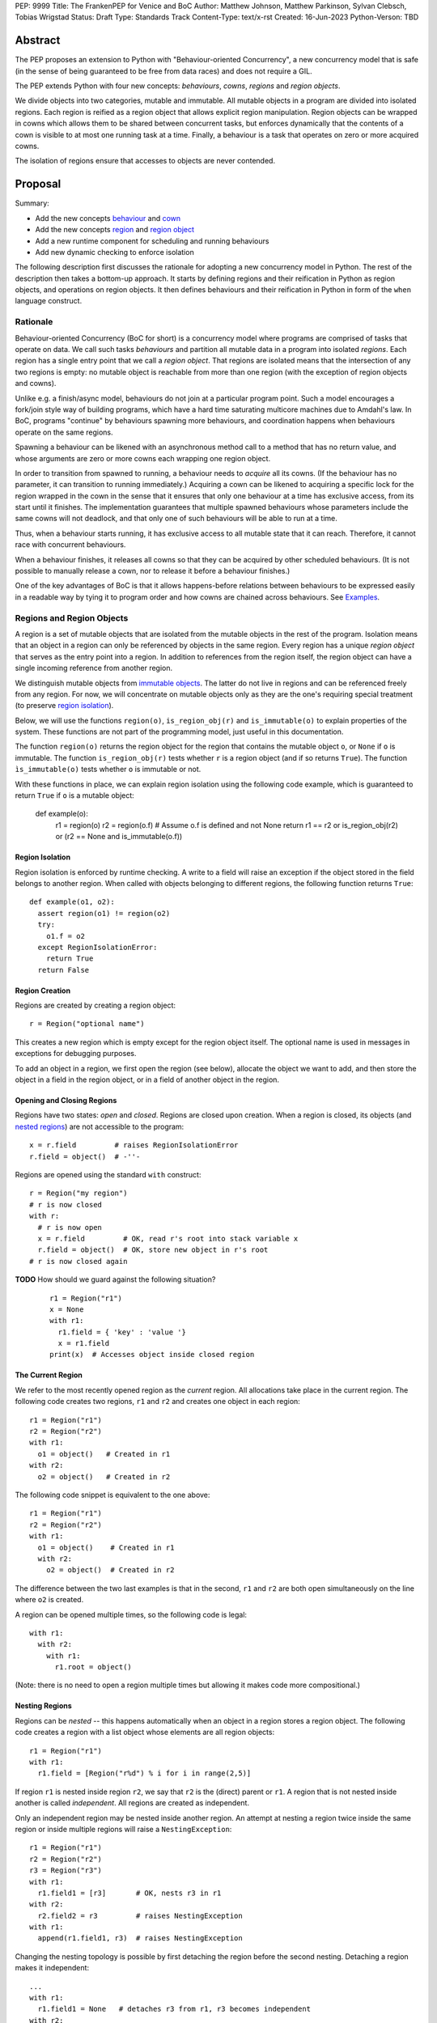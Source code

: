 PEP: 9999
Title: The FrankenPEP for Venice and BoC
Author: Matthew Johnson, Matthew Parkinson, Sylvan Clebsch, Tobias Wrigstad
Status: Draft
Type: Standards Track
Content-Type: text/x-rst
Created: 16-Jun-2023
Python-Verson: TBD


Abstract
========

The PEP proposes an extension to Python with "Behaviour-oriented
Concurrency", a new concurrency model that is safe (in the sense
of being guaranteed to be free from data races) and does not 
require a GIL.

The PEP extends Python with four new concepts: *behaviours*, *cowns*,
*regions* and *region objects*.

We divide objects into two categories, mutable and immutable. All
mutable objects in a program are divided into isolated regions. Each 
region is reified as a region object that allows explicit region
manipulation. Region objects can be wrapped in cowns which allows
them to be shared between concurrent tasks, but enforces dynamically 
that the contents of a cown is visible to at most one running task 
at a time. Finally, a behaviour is a task that operates on
zero or more acquired cowns.

The isolation of regions ensure that accesses to objects are never
contended.


Proposal
========

Summary:

* Add the new concepts `behaviour`_ and `cown`_
* Add the new concepts `region`_ and `region object`_
* Add a new runtime component for scheduling and running behaviours
* Add new dynamic checking to enforce isolation

The following description first discusses the rationale for
adopting a new concurrency model in Python. The rest of the
description then takes a bottom-up approach. It starts by defining
regions and their reification in Python as region objects, and
operations on region objects. It then defines behaviours and their
reification in Python in form of the ``when`` language construct.


Rationale
---------

Behaviour-oriented Concurrency (BoC for short) is a concurrency
model where programs are comprised of tasks that operate on data.
We call such tasks *behaviours* and partition all mutable data in
a program into isolated *regions*. Each region has a single entry
point that we call a *region object*. That regions are isolated
means that the intersection of any two regions is empty: no
mutable object is reachable from more than one region (with the
exception of region objects and cowns).

Unlike e.g. a finish/async model, behaviours do not join at a
particular program point. Such a model encourages a fork/join
style way of building programs, which have a hard time saturating
multicore machines due to Amdahl's law. In BoC, programs
"continue" by behaviours spawning more behaviours, and
coordination happens when behaviours operate on the same regions.

Spawning a behaviour can be likened with an asynchronous method
call to a method that has no return value, and whose arguments are
zero or more cowns each wrapping one region object.

In order to transition from spawned to running, a behaviour needs
to *acquire* all its cowns. (If the behaviour has no parameter, 
it can transition to running immediately.) Acquiring a cown can 
be likened to acquiring a specific lock for the region wrapped 
in the cown in the sense that it ensures that only one behaviour 
at a time has exclusive access, from its start until it finishes. 
The implementation guarantees that multiple spawned behaviours 
whose parameters include the same cowns will not deadlock, and that 
only one of such behaviours will be able to run at a time.

Thus, when a behaviour starts running, it has exclusive access to
all mutable state that it can reach. Therefore, it cannot race
with concurrent behaviours.

When a behaviour finishes, it releases all cowns so that
they can be acquired by other scheduled behaviours. (It is not
possible to manually release a cown, nor to release it before
a behaviour finishes.)

One of the key advantages of BoC is that it allows happens-before
relations between behaviours to be expressed easily in a readable
way by tying it to program order and how cowns are
chained across behaviours. See `Examples`_.


Regions and Region Objects
--------------------------

A region is a set of mutable objects that are isolated from the
mutable objects in the rest of the program. Isolation means that
an object in a region can only be referenced by objects in the
same region. Every region has a unique *region object* that serves
as the entry point into a region. In addition to references from
the region itself, the region object can have a single incoming
reference from another region.

We distinguish mutable objects from `immutable objects`_. The latter 
do not live in regions and can be referenced freely from any region.
For now, we will concentrate on mutable objects only as they are
the one's requiring special treatment (to preserve `region isolation`_).

Below, we will use the functions ``region(o)``, ``is_region_obj(r)``
and ``is_immutable(o)`` to explain properties of the system. These
functions are not part of the programming model, just useful in this
documentation. 

The function ``region(o)`` returns the region object for the region
that contains the mutable object ``o``, or ``None`` if ``o`` is 
immutable. 
The function ``is_region_obj(r)`` tests whether ``r`` is a region
object (and if so returns ``True``).
The function ``ìs_immutable(o)`` tests whether ``o`` is immutable or
not.

With these functions in place, we can explain region isolation 
using the following code example, which is guaranteed to return 
``True`` if ``o`` is a mutable object:
  
   def example(o):
     r1 = region(o)
     r2 = region(o.f)     # Assume o.f is defined and not None
     return r1 == r2 or is_region_obj(r2) or (r2 == None and is_immutable(o.f))


Region Isolation
~~~~~~~~~~~~~~~~

Region isolation is enforced by runtime checking. A write to a field
will raise an exception if the object stored in the field belongs to
another region. When called with objects belonging to different
regions, the following function returns ``True``::
  
   def example(o1, o2):
     assert region(o1) != region(o2)
     try:
       o1.f = o2
     except RegionIsolationError:
       return True
     return False


Region Creation
~~~~~~~~~~~~~~~

Regions are created by creating a region object::
  
  r = Region("optional name")

This creates a new region which is empty except for the region
object itself. The optional name is used in messages in exceptions
for debugging purposes.

To add an object in a region, we first open the region (see below), 
allocate the object we want to add, and then store the object in a field 
in the region object, or in a field of another object in the
region. 


Opening and Closing Regions
~~~~~~~~~~~~~~~~~~~~~~~~~~~

Regions have two states: *open* and *closed*. Regions are closed
upon creation. When a region is closed, its objects (and `nested
regions`_) are not accessible to the program::
  
  x = r.field         # raises RegionIsolationError
  r.field = object()  # -''-

Regions are opened using the standard ``with`` construct::
  
  r = Region("my region")
  # r is now closed
  with r:
    # r is now open
    x = r.field         # OK, read r's root into stack variable x
    r.field = object()  # OK, store new object in r's root
  # r is now closed again

**TODO** How should we guard against the following situation?

  ::

    r1 = Region("r1")
    x = None
    with r1:
      r1.field = { 'key' : 'value '}
      x = r1.field
    print(x)  # Accesses object inside closed region

The Current Region
~~~~~~~~~~~~~~~~~~

We refer to the most recently opened region as the *current*
region. All allocations take place in the current region. The
following code creates two regions, ``r1`` and ``r2`` and
creates one object in each region::
  
  r1 = Region("r1")
  r2 = Region("r2")
  with r1:
    o1 = object()   # Created in r1
  with r2:
    o2 = object()   # Created in r2

The following code snippet is equivalent to the one above::
  
  r1 = Region("r1")
  r2 = Region("r2")
  with r1:
    o1 = object()    # Created in r1
    with r2:
      o2 = object()  # Created in r2

The difference between the two last examples is that in the
second, ``r1`` and ``r2`` are both open simultaneously on
the line where ``o2`` is created. 

A region can be opened multiple times, so the following code
is legal::

  with r1:
    with r2:
      with r1:
        r1.root = object()

(Note: there is no need to open a region multiple times but allowing
it makes code more compositional.)

.. _nested regions:
.. _nested:

Nesting Regions
~~~~~~~~~~~~~~~

Regions can be *nested* -- this happens automatically when an
object in a region stores a region object. The following code
creates a region with a list object whose elements are all
region objects::

  r1 = Region("r1")
  with r1:
    r1.field = [Region("r%d") % i for i in range(2,5)]

If region ``r1`` is nested inside region ``r2``, we say that
``r2`` is the (direct) parent or ``r1``. A region that is not
nested inside another is called *independent*. All regions are
created as independent.

Only an independent region may be nested inside another region. An
attempt at nesting a region twice inside the same region or inside
multiple regions will raise a ``NestingException``::

  r1 = Region("r1")
  r2 = Region("r2")
  r3 = Region("r3")
  with r1:
    r1.field1 = [r3]       # OK, nests r3 in r1
  with r2:
    r2.field2 = r3         # raises NestingException
  with r1:
    append(r1.field1, r3)  # raises NestingException

Changing the nesting topology is possible by first detaching the
region before the second nesting. Detaching a region makes it
independent::
  
  ...
  with r1:
    r1.field1 = None   # detaches r3 from r1, r3 becomes independent
  with r2:
    r2.field2 = r3     # OK

Python's swap semantics is supported::

  ...
  with r1:
    with r2:
      r1.field1, r2.field2 = r2.field2, r1.field1

Opening a nested region is only permitted if its parent region is open.
Thus, the following code leads to a ``NestingException``::

  r1 = Region("r1")
  r2 = Region("r2")
  with r1:
    r1.field = r2  # Nest r2 directly inside r1
  with r2:         # raises a NestingException since r1 is closed
    ...            # unreachable code
      
    
Merging Regions
~~~~~~~~~~~~~~~

A closed region can be *merged* into an open region::
  
  # r1 is an open region, r2 is closed
  x = r2.merge(r1)

The code above *moves* all objects in ``r2`` into ``r1``. The
variable ``x`` holds the contents of ``r2.roots``.

After merging, the ``r2`` region still exists but is empty --
all its fields are ``None`` etc.

Merging a region is *shallow*, meaning that nested regions are
unaffected.

Merging from an open region or into a closed region raises a
``MergeException``.


Freezing Regions
~~~~~~~~~~~~~~~~

A region's entire contents can be turned `immutable`_ by
*freezing* it::

  x = r2.freeze()

Freezing a region is *deep*, meaning that nested regions are also
frozen. Freezing removes all frozen region objects from the
frozen object graph. Consider the following code::

  r2 = Region("r2")
  r3 = Region("r3")
  with r2:
    r2.field = [47, r3]
    with r3:
      r3.field = 11
  x = r2.freeze()

The resulting value in ``x`` is the list ``[47, 11]`` stored in
``r2``, with the frozen content of the nested region ``r3``
as the second element. As a side-effect of the above, the region
objects ``r2`` and ``r3`` become empty and independent.

Freezing an open region raises a ``FreezeException``.

Note that freezing avoids several of the problems that led to
the `rejection <https://mail.python.org/pipermail/python-dev/2006-February/060793.html>`_ 
of `PEP 351 <https://peps.python.org/pep-0351/>`_:

- The side-effects of freezing a region are known because the 
  region is isolated
- You only freeze a closed region, meaning there are no variables
  etc. that can reach the contents of the region and can witness
  the change in mode
- Freezing is in-place, not by copy


.. _immutable:

Immutable Objects
-----------------

An immutable object's observable state cannot be changed.
(Unobservable state such as its reference count can change.)
An immutable object may only reference other immutable objects.

All attempts to change an immutable object, e.g. a write to a
field, will raise a ``ImmutabilityException``, and the object will
be left unchanged.


Concurrent Owner
----------------

A concurrent owner (cown for short) is a *resource* that is only 
accessible from within behaviours that have successfully acquired
it. A cown can be acquired by at most one behaviour at a time.

A cown is a thin wrapper around a `region object`_. A cown must be
created from an `independent region`_ (otherwise a
``CownCreationException`` is raised)::

  c = cown(Region("r1"))

A region inside a cown is `nested`_ inside that cown, so cannot be used
to create another cown, or be nested inside some other region while 
it is in the cown.

Cowns can be freely stored in fields without creating a nesting
relation between the region of the object and the region in the cown::

  c = cown(Region("r1"))
  r2 = Region("r2")
  r3 = Region("r3")
  with r2:
    with r3:
      r1.field = c  # OK
      r2.field = c  # OK

A cown's region can be accessed in two ways: *moving* and *borrowing*::

  r1 = c.move()
  r2 = c.borrow()

As the names imply, moving takes a region out of the cown whereas
borrowing keeps a region in the cown. Taking a region out of a cown
detaches it from the cown, and makes the region independent. This
allows the region to be nested in another region, used to create 
another cown, etc. 

A cown's region can be updated by the method ``install()``::

  r = Region("r")
  c.install(r)

Calls to ``move()``, ``borrow()`` or ``install()`` on a cown that is
not acquired by the current behaviour raises a ``CownNotAcquiredException``.


Behaviours
----------

A behaviour can be thought of as a task with a set of cowns that must
be acquired by the runtime before the task can run. A behaviour
has no return value.

We refer to behaviours whose cown sets are overlapping as *overlapping
behaviours*. The runtime guarantees that overlapping behaviours are
serialised. 

Behaviours are created (we say spawned) using a new syntactic construct
called ``when``. The following code example spawns a behaviour that 
must acquire the cown ``c1`` to run (this is handled automatically 
by the runtime)::

  when (c1):
    r = c1.borrow()
    with r:
      ...

The following code spawns a behaviour that swaps the contents of two
cowns::

  when (c1, c2):
    r1, r2 = c1.move(), c2.move()
    c2.install(r1)
    c1.install(r2)


Ordering Behaviours
-------------------

The program order of spawns of overlapping behaviours controls the 
happens-before relation between them. In the following example, 
behaviour *b1* is guaranteed to run before *b2* but not before *b3*::

  when (c1, c2):   # b1
    ... 

  when (c2):       # b2
    ...

  when (c3):       # b3, does not overlap with b1 or b2
    ...

To ensure that *b3* does not run before *b1*, we can either introduce
a temporary cown to make them overlapping::

  c4 = cown()          # Empty cown
  when (c1, c2, c4):   # b1
    ... 

  when (c2):           # b2 -- can run as soon as b1 finishes
    ...

  when (c3, c4):       # b3 -- can run as soon as b1 finishes
    ...


or we can spawn *b3* at the end of *b1*::

  when (c1, c2):   # b1
    ... 
    when (c3):     # b3
      ...

  when (c2):       # b2
    ...

Note that program order refers to order of execution in a single 
behaviour. In the following case, *b2* may run before or after *b4*::

  c = cown(Region("r"))
  when ():     # b1
    when (c1): # b2
      ...

  when ():     # b3
    when (c1): # b4
      ...

Examples
========

TODO


Glossary
========

.. _independent region:

independent region
  A region that does not have a parent region.

nested regions
  The region _c_ is nested inside the region _p_ if an object
  in _p_ has a field that points to _c_, or if _p_'s root is _c_.  

.. _region:

region
  A set of mutable objects including a region object.

.. _region object:

region object
  A single instance of the class ``Region`` that acts as a 
  frontend for a region.

root or root field
  A field in a region object that holds a mutable object in
  the region. Access to a region's root field requires that
  the region is open.

open region
  A region r is open if there is a `with r` block on the 
  stack. An open region can grown (new objects allocated in
  the region), shring (objects in the region are deallocated),
  and read and written.

closed region
  Objects in a closed region are not accessible to the program 
  without first opening the region. 

.. _cown:

cown or concurrent owner
  TODO

cown set
  The set of cowns that must be acquired by a behaviour in order
  for it to run.

.. _behaviour:
.. _behaviours:

behaviour
  TODO
  
spawning a behaviours
  TODO

happens-before relation
  TODO

.. _acquire:

acquire a cown
  A behaviour implicitly acquires all cowns in its cown set before
  transitioning to the running state. The runtime ensures that
  acquisition is deadlock and livelock free.

Open Questions
==============

- What is the semantics of opening? order? nesting?
- How do we ensure that an object isn't stored in a local variable whose lifetime is longer than the open-scope of its region?
- Merging, freezing and nesting is sound because we only allow a region object to be referenced from one field
- Can an immutable object have a mutable class?

